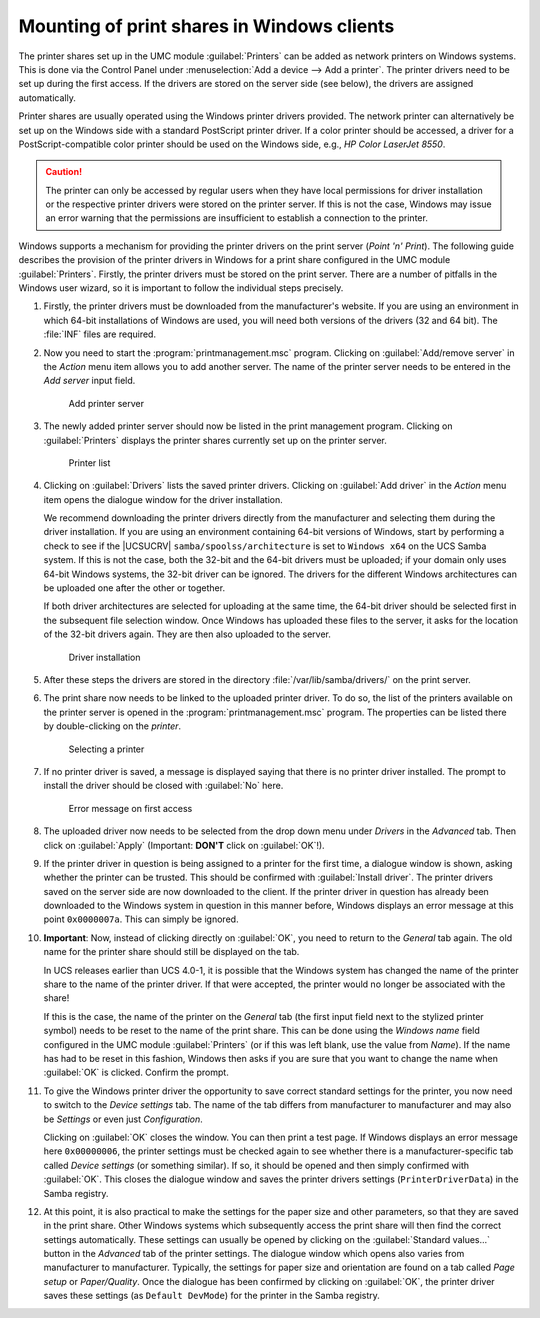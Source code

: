 .. _print-services-winclients:

Mounting of print shares in Windows clients
===========================================

The printer shares set up in the UMC module :guilabel:`Printers` can be added as
network printers on Windows systems. This is done via the Control Panel under
:menuselection:`Add a device --> Add a printer`. The printer drivers need to be
set up during the first access. If the drivers are stored on the server side
(see below), the drivers are assigned automatically.

Printer shares are usually operated using the Windows printer drivers provided.
The network printer can alternatively be set up on the Windows side with a
standard PostScript printer driver. If a color printer should be accessed, a
driver for a PostScript-compatible color printer should be used on the Windows
side, e.g., *HP Color LaserJet 8550*.

.. caution::

   The printer can only be accessed by regular users when they have local
   permissions for driver installation or the respective printer drivers were
   stored on the printer server. If this is not the case, Windows may issue an
   error warning that the permissions are insufficient to establish a connection
   to the printer.

Windows supports a mechanism for providing the printer drivers on the print
server (*Point 'n' Print*). The following guide describes the provision of the
printer drivers in Windows for a print share configured in the UMC
module :guilabel:`Printers`. Firstly, the printer drivers must be stored on the
print server. There are a number of pitfalls in the Windows user wizard, so it
is important to follow the individual steps precisely.

1. Firstly, the printer drivers must be downloaded from the manufacturer's
   website. If you are using an environment in which 64-bit installations of
   Windows are used, you will need both versions of the drivers (32 and 64 bit).
   The :file:`INF` files are required.

#. Now you need to start the :program:`printmanagement.msc` program. Clicking on
   :guilabel:`Add/remove server` in the *Action* menu item allows you to add
   another server. The name of the printer server needs to be entered in the
   *Add server* input field.

   .. _printer-addserver:

   .. figure:: /images/windows-printerdriver-addserver.*
      :alt: Add printer server

      Add printer server

#. The newly added printer server should now be listed in the print management
   program. Clicking on :guilabel:`Printers` displays the printer shares
   currently set up on the printer server.

   .. _printer-printers:

   .. figure:: /images/windows-printerdriver-printerlist.*
      :alt: Printer list

      Printer list

#. Clicking on :guilabel:`Drivers` lists the saved printer drivers. Clicking on
   :guilabel:`Add driver` in the *Action* menu item opens the dialogue window
   for the driver installation.

   We recommend downloading the printer drivers directly from the manufacturer
   and selecting them during the driver installation. If you are using an
   environment containing 64-bit versions of Windows, start by performing a
   check to see if the |UCSUCRV| ``samba/spoolss/architecture`` is set to
   ``Windows x64`` on the UCS Samba system. If this is not the case, both the
   32-bit and the 64-bit drivers must be uploaded; if your domain only uses
   64-bit Windows systems, the 32-bit driver can be ignored. The drivers for the
   different Windows architectures can be uploaded one after the other or
   together.

   If both driver architectures are selected for uploading at the same time, the
   64-bit driver should be selected first in the subsequent file selection
   window. Once Windows has uploaded these files to the server, it asks for the
   location of the 32-bit drivers again. They are then also uploaded to the
   server.

   .. _printer-upload:

   .. figure:: /images/windows-printerdriver-upload.*
      :alt: Driver installation

      Driver installation

5. After these steps the drivers are stored in the directory
   :file:`/var/lib/samba/drivers/` on the print server.

6. The print share now needs to be linked to the uploaded printer driver. To do
   so, the list of the printers available on the printer server is opened in the
   :program:`printmanagement.msc` program. The properties can be listed there
   by double-clicking on the *printer*.

   .. _printer-selectprinter:

   .. figure:: /images/windows-printerdriver-printerselect.*
      :alt: Selecting a printer

      Selecting a printer

7. If no printer driver is saved, a message is displayed saying that there is no
   printer driver installed. The prompt to install the driver should be closed
   with :guilabel:`No` here.

   .. _printer-error:

   .. figure:: /images/windows-printerdriver.*
      :alt: Error message on first access

      Error message on first access

8. The uploaded driver now needs to be selected from the drop down menu under
   *Drivers* in the *Advanced* tab. Then click on :guilabel:`Apply` (Important:
   **DON'T** click on :guilabel:`OK`!).

9. If the printer driver in question is being assigned to a printer for the
   first time, a dialogue window is shown, asking whether the printer can be
   trusted. This should be confirmed with :guilabel:`Install driver`. The
   printer drivers saved on the server side are now downloaded to the client. If
   the printer driver in question has already been downloaded to the Windows
   system in question in this manner before, Windows displays an error message
   at this point ``0x0000007a``. This can simply be ignored.

10. **Important**: Now, instead of clicking directly on :guilabel:`OK`, you need
    to return to the *General* tab again. The old name for the printer share
    should still be displayed on the tab.

    In UCS releases earlier than UCS 4.0-1, it is possible that the Windows
    system has changed the name of the printer share to the name of the printer
    driver. If that were accepted, the printer would no longer be associated
    with the share!

    If this is the case, the name of the printer on the *General* tab (the first
    input field next to the stylized printer symbol) needs to be reset to the
    name of the print share. This can be done using the *Windows name* field
    configured in the UMC module :guilabel:`Printers` (or if this was left
    blank, use the value from *Name*). If the name has had to be reset in this
    fashion, Windows then asks if you are sure that you want to change the name
    when :guilabel:`OK` is clicked. Confirm the prompt.

11. To give the Windows printer driver the opportunity to save correct standard
    settings for the printer, you now need to switch to the *Device
    settings* tab. The name of the tab differs from manufacturer to manufacturer
    and may also be *Settings* or even just *Configuration*.

    Clicking on :guilabel:`OK` closes the window. You can then print a test
    page. If Windows displays an error message here ``0x00000006``, the printer
    settings must be checked again to see whether there is a
    manufacturer-specific tab called *Device settings* (or something
    similar). If so, it should be opened and then simply confirmed with
    :guilabel:`OK`. This closes the dialogue window and saves the printer
    drivers settings (``PrinterDriverData``) in the Samba registry.

12. At this point, it is also practical to make the settings for the paper size
    and other parameters, so that they are saved in the print share. Other
    Windows systems which subsequently access the print share will then find the
    correct settings automatically. These settings can usually be opened by
    clicking on the :guilabel:`Standard values...` button in the *Advanced* tab
    of the printer settings. The dialogue window which opens also varies from
    manufacturer to manufacturer. Typically, the settings for paper size and
    orientation are found on a tab called *Page setup* or *Paper/Quality*. Once
    the dialogue has been confirmed by clicking on :guilabel:`OK`, the printer
    driver saves these settings (as ``Default DevMode``) for the printer in the
    Samba registry.
